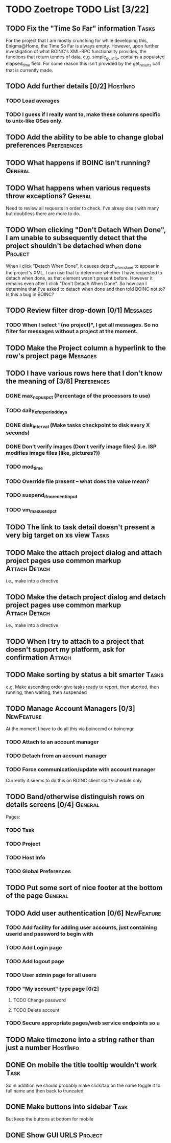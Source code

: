 * TODO Zoetrope TODO List [3/22]
** TODO Fix the "Time So Far" information										 :Tasks:
For the project that I am mostly crunching for while developing this, Enigma@Home, the Time So Far is always empty. 
However, upon further investigation of what BOINC's XML-RPC functionality provides, the functions that return tonnes of data, 
e.g. simple_gui_info, contains a populated elapsed_time field. For some reason this isn't provided by the get_results call 
that is currently made. 

** TODO Add further details [0/2]											 :HostInfo:

*** TODO Load averages
*** TODO I guess if I really want to, make these columns specific to unix-like OSes only.
** TODO Add the ability to be able to change global preferences :Preferences:
** TODO What happens if BOINC isn't running?								  :General:
** TODO What happens when various requests throw exceptions?		  :General:
Need to review all requests in order to check. I've alreay dealt with many but doubtless there are more to do.

** TODO When clicking "Don't Detach When Done", I am unable to subsequently detect that the project shouldn't be detached when done :Project:
When I click "Detach When Done", it causes detach_when_done to appear in the project's XML. I can use that to determine whether 
I have requested to detach when done, as that element wasn't present before. However it remains even after I click 
"Don't Detach When Done". So how can I determine that I've asked to detach when done and then told BOINC not to? 
Is this a bug in BOINC?

** TODO Review filter drop-down  [0/1] 									 :Messages:
*** TODO When I select "(no project)", I get all messages. So no filter for messages without a project at the moment.
** TODO Make the Project column a hyperlink to the row's project page :Messages:
** TODO I have various rows here that I don't know the meaning of [3/8] :Preferences:
*** DONE max_ncpus_pct (Percentage of the processors to use)
*** TODO daily_xfer_period_days
*** DONE disk_interval (Make tasks checkpoint to disk every X seconds)
*** DONE Don't verify images (Don't verify image files) (i.e. ISP modifies image files (like, pictures?))
*** TODO mod_time
*** TODO Override file present -- what does the value mean?
*** TODO suspend_if_no_recent_input
*** TODO vm_max_used_pct
** TODO The link to task detail doesn't present a very big target on xs view :Tasks:
** TODO Make the attach project dialog and attach project pages use common markup :Attach:Detach:
i.e., make into a directive

** TODO Make the detach project dialog and detach project pages use common markup :Attach:Detach:
i.e., make into a directive
** TODO When I try to attach to a project that doesn't support my platform, ask for confirmation :Attach:
** TODO Make sorting by status a bit smarter									 :Tasks:
e.g. Make ascending order give tasks ready to report, then aborted, then running, then waiting, then suspended
** TODO Manage Account Managers [0/3]									  :NewFeature:
At the moment I have to do all this via boinccmd or boincmgr
*** TODO Attach to an account manager
*** TODO Detach from an account manager
*** TODO Force communication/update with account manager
Currently it seems to do this on BOINC client start/schedule only
** TODO Band/otherwise distinguish rows on details screens [0/4]	  :General:
Pages:

*** TODO Task 
*** TODO Project
*** TODO Host Info
*** TODO Global Preferences
** TODO Put some sort of nice footer at the bottom of the page		  :General:
** TODO Add user authentication [0/6]									  :NewFeature:
*** TODO Add facility for adding user accounts, just containing userid and password to begin with
*** TODO Add Login page
*** TODO Add logout page
*** TODO User admin page for all users
*** TODO "My account" type page [0/2]
**** TODO Change password
**** TODO Delete account
*** TODO Secure appropriate pages/web service endpoints so u

** TODO Make timezone into a string rather than just a number		 :HostInfo:
** DONE On mobile the title tooltip wouldn't work							  :Task:
So in addition we should probably make click/tap on the name toggle it to full name
and then back to truncated.
** DONE Make buttons into sidebar												  :Task:
But keep the buttons at bottom for mobile
** DONE Show GUI URLS															  :Project:
